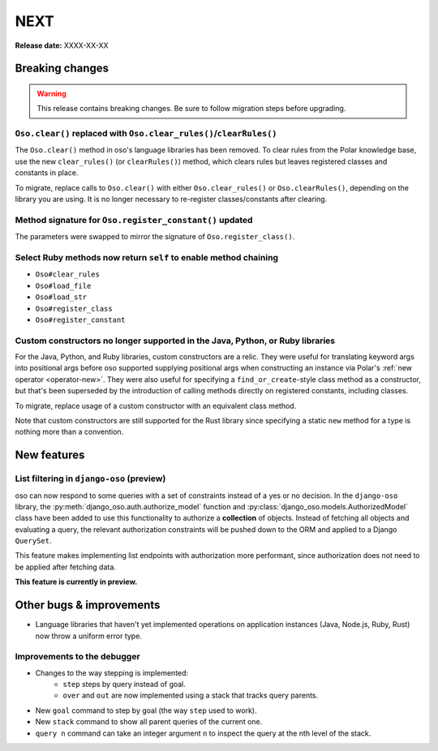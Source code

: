 ====
NEXT
====

**Release date:** XXXX-XX-XX

Breaking changes
================

.. warning:: This release contains breaking changes. Be sure
   to follow migration steps before upgrading.

``Oso.clear()`` replaced with ``Oso.clear_rules()``/``clearRules()``
--------------------------------------------------------------------

The ``Oso.clear()`` method in oso's language libraries has been removed.
To clear rules from the Polar knowledge base, use the new ``clear_rules()``
(or ``clearRules()``) method, which clears rules but leaves registered classes
and constants in place.

To migrate, replace calls to ``Oso.clear()`` with either ``Oso.clear_rules()`` or
``Oso.clearRules()``, depending on the library you are using.
It is no longer necessary to re-register classes/constants after clearing.

Method signature for ``Oso.register_constant()`` updated
--------------------------------------------------------

The parameters were swapped to mirror the signature of
``Oso.register_class()``.

Select Ruby methods now return ``self`` to enable method chaining
-----------------------------------------------------------------

- ``Oso#clear_rules``
- ``Oso#load_file``
- ``Oso#load_str``
- ``Oso#register_class``
- ``Oso#register_constant``

Custom constructors no longer supported in the Java, Python, or Ruby libraries
------------------------------------------------------------------------------

For the Java, Python, and Ruby libraries, custom constructors are a relic. They
were useful for translating keyword args into positional args before oso
supported supplying positional args when constructing an instance via Polar's
:ref:`new operator <operator-new>`. They were also useful for specifying a
``find_or_create``-style class method as a constructor, but that's been
superseded by the introduction of calling methods directly on registered
constants, including classes.

To migrate, replace usage of a custom constructor with an equivalent class
method.

Note that custom constructors are still supported for the Rust library since
specifying a static ``new`` method for a type is nothing more than a
convention.

New features
============

List filtering in ``django-oso`` (preview)
-------------------------------------------

oso can now respond to some queries with a set of constraints instead of a
yes or no decision.  In the ``django-oso`` library, the
:py:meth:`django_oso.auth.authorize_model` function and
:py:class:`django_oso.models.AuthorizedModel` class have been added to use this
functionality to authorize a **collection** of objects.  Instead of fetching all
objects and evaluating a query, the relevant authorization constraints will be
pushed down to the ORM and applied to a Django ``QuerySet``.

This feature makes implementing list endpoints with authorization more
performant, since authorization does not need to be applied after fetching data.

**This feature is currently in preview.**


.. todo:: Link to blog post


Other bugs & improvements
=========================

- Language libraries that haven't yet implemented operations on application
  instances (Java, Node.js, Ruby, Rust) now throw a uniform error type.

Improvements to the debugger
----------------------------

- Changes to the way stepping is implemented:
    - ``step`` steps by query instead of goal.
    - ``over`` and ``out`` are now implemented using a stack that tracks query
      parents.
- New ``goal`` command to step by goal (the way ``step`` used to work).
- New ``stack`` command to show all parent queries of the current one.
- ``query n`` command can take an integer argument ``n`` to inspect the query
  at the nth level of the stack.
